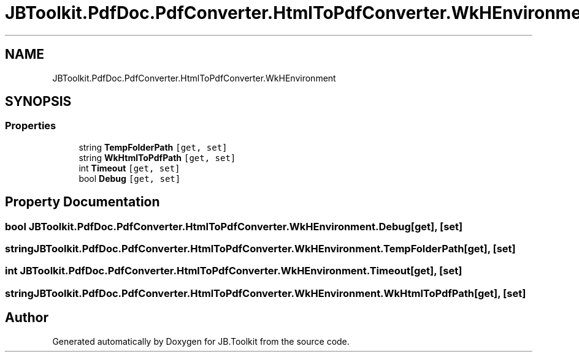.TH "JBToolkit.PdfDoc.PdfConverter.HtmlToPdfConverter.WkHEnvironment" 3 "Sun Oct 18 2020" "JB.Toolkit" \" -*- nroff -*-
.ad l
.nh
.SH NAME
JBToolkit.PdfDoc.PdfConverter.HtmlToPdfConverter.WkHEnvironment
.SH SYNOPSIS
.br
.PP
.SS "Properties"

.in +1c
.ti -1c
.RI "string \fBTempFolderPath\fP\fC [get, set]\fP"
.br
.ti -1c
.RI "string \fBWkHtmlToPdfPath\fP\fC [get, set]\fP"
.br
.ti -1c
.RI "int \fBTimeout\fP\fC [get, set]\fP"
.br
.ti -1c
.RI "bool \fBDebug\fP\fC [get, set]\fP"
.br
.in -1c
.SH "Property Documentation"
.PP 
.SS "bool JBToolkit\&.PdfDoc\&.PdfConverter\&.HtmlToPdfConverter\&.WkHEnvironment\&.Debug\fC [get]\fP, \fC [set]\fP"

.SS "string JBToolkit\&.PdfDoc\&.PdfConverter\&.HtmlToPdfConverter\&.WkHEnvironment\&.TempFolderPath\fC [get]\fP, \fC [set]\fP"

.SS "int JBToolkit\&.PdfDoc\&.PdfConverter\&.HtmlToPdfConverter\&.WkHEnvironment\&.Timeout\fC [get]\fP, \fC [set]\fP"

.SS "string JBToolkit\&.PdfDoc\&.PdfConverter\&.HtmlToPdfConverter\&.WkHEnvironment\&.WkHtmlToPdfPath\fC [get]\fP, \fC [set]\fP"


.SH "Author"
.PP 
Generated automatically by Doxygen for JB\&.Toolkit from the source code\&.
